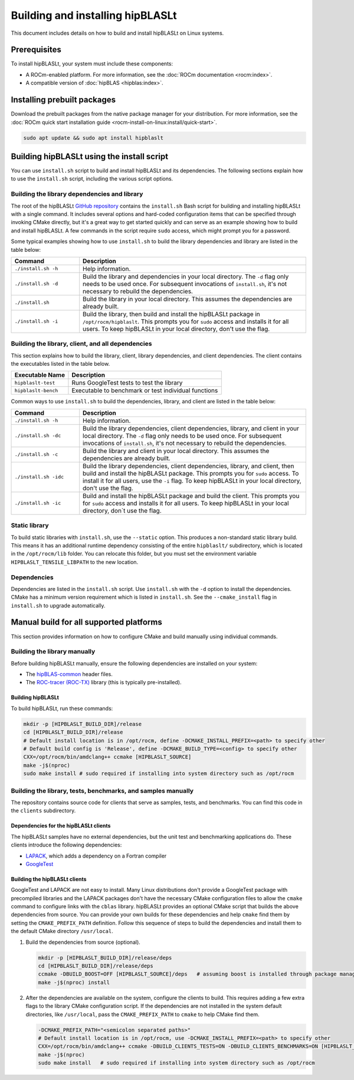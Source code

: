.. meta::
   :description: Installation instructions for the hipBLASLt library
   :keywords: hipBLASLt, ROCm, library, API, installation, build

.. _installation:

*********************************
Building and installing hipBLASLt
*********************************

This document includes details on how to build and install hipBLASLt on Linux systems.

Prerequisites
=============

To install hipBLASLt, your system must include these components:

*  A ROCm-enabled platform. For more information, see the :doc:`ROCm documentation <rocm:index>`.
*  A compatible version of :doc:`hipBLAS <hipblas:index>`.

Installing prebuilt packages
=============================

Download the prebuilt packages from the native package manager for your distribution.
For more information, see the :doc:`ROCm quick start installation guide <rocm-install-on-linux:install/quick-start>`.

.. code-block:: bash

   sudo apt update && sudo apt install hipblaslt

Building hipBLASLt using the install script
===========================================

You can use ``install.sh`` script to build and install hipBLASLt and its dependencies.
The following sections explain how to use the ``install.sh`` script, including the various script options.

Building the library dependencies and library
---------------------------------------------

The root of the hipBLASLt `GitHub repository <https://github.com/ROCm/hipBLASLt>`_ contains the ``install.sh`` Bash script for building and installing hipBLASLt with a single command.
It includes several options and hard-coded configuration items that can be specified through invoking CMake directly,
but it's a great way to get started quickly and can serve as an example showing how to build and install hipBLASLt.
A few commands in the script require ``sudo`` access, which might prompt you for a password.

Some typical examples showing how to use ``install.sh`` to build the library dependencies and library are
listed in the table below:

.. csv-table::
   :header: "Command","Description"
   :widths: 30, 100

   "``./install.sh -h``", "Help information."
   "``./install.sh -d``", "Build the library and dependencies in your local directory. The ``-d`` flag only needs to be used once. For subsequent invocations of ``install.sh``, it's not necessary to rebuild the dependencies."
   "``./install.sh``", "Build the library in your local directory. This assumes the dependencies are already built."
   "``./install.sh -i``", "Build the library, then build and install the hipBLASLt package in  ``/opt/rocm/hipblaslt``. This prompts you for  ``sudo`` access and installs it for all users. To keep hipBLASLt in your local directory, don't use the flag."

Building the library, client, and all dependencies
-------------------------------------------------------------------

This section explains how to build the library, client, library dependencies, and client dependencies.
The client contains the executables listed in the table below.

============================= ========================================================
Executable Name                Description
============================= ========================================================
``hipblaslt-test``             Runs GoogleTest tests to test the library
``hipblaslt-bench``            Executable to benchmark or test individual functions
============================= ========================================================

Common ways to use ``install.sh`` to build the dependencies, library, and client are
listed in the table below:

.. csv-table::
   :header: "Command","Description"
   :widths: 30, 100

   "``./install.sh -h``", "Help information."
   "``./install.sh -dc``", "Build the library dependencies, client dependencies, library, and client in your local directory. The ``-d`` flag only needs to be used once. For subsequent invocations of ``install.sh``, it's not necessary to rebuild the dependencies."
   "``./install.sh -c``", "Build the library and client in your local directory. This assumes the dependencies are already built."
   "``./install.sh -idc``", "Build the library dependencies, client dependencies, library, and client, then build and install the hipBLASLt package. This prompts you for  ``sudo`` access. To install it for all users,  use the ``-i`` flag. To keep hipBLASLt in your local directory, don't use the flag."
   "``./install.sh -ic``", "Build and install the hipBLASLt package and build the client. This prompts you for ``sudo`` access and installs it for all users. To keep hipBLASLt in your local directory, don`t use the flag."

Static library
----------------

To build static libraries with ``install.sh``, use the ``--static`` option.
This produces a non-standard static library build. This means it has an additional runtime dependency 
consisting of the entire ``hipblaslt/`` subdirectory, which is located in the ``/opt/rocm/lib`` folder. 
You can relocate this folder, but you must set the environment variable ``HIPBLASLT_TENSILE_LIBPATH``
to the new location.

Dependencies
--------------

Dependencies are listed in the ``install.sh`` script. Use ``install.sh`` with the ``-d`` option to install the dependencies.
CMake has a minimum version requirement which is listed in ``install.sh``.
See the ``--cmake_install`` flag in ``install.sh`` to upgrade automatically.

Manual build for all supported platforms
========================================

This section provides information on how to configure CMake and build manually using individual commands.

Building the library manually
----------------------------------------

Before building hipBLASLt manually, ensure the following dependencies are installed on your system:

*  The `hipBLAS-common <https://github.com/ROCm/hipBLAS-common>`_ header files.
*  The `ROC-tracer (ROC-TX) <https://github.com/ROCm/roctracer>`_ library (this is typically pre-installed).

Building hipBLASLt
^^^^^^^^^^^^^^^^^^^^

To build hipBLASLt, run these commands:

.. code-block:: bash

   mkdir -p [HIPBLASLT_BUILD_DIR]/release
   cd [HIPBLASLT_BUILD_DIR]/release
   # Default install location is in /opt/rocm, define -DCMAKE_INSTALL_PREFIX=<path> to specify other
   # Default build config is 'Release', define -DCMAKE_BUILD_TYPE=<config> to specify other
   CXX=/opt/rocm/bin/amdclang++ ccmake [HIPBLASLT_SOURCE]
   make -j$(nproc)
   sudo make install # sudo required if installing into system directory such as /opt/rocm

Building the library, tests, benchmarks, and samples manually
-------------------------------------------------------------

The repository contains source code for clients that serve as samples, tests, and benchmarks.
You can find this code in the ``clients`` subdirectory.

Dependencies for the hipBLASLt clients
^^^^^^^^^^^^^^^^^^^^^^^^^^^^^^^^^^^^^^

The hipBLASLt samples have no external dependencies, but the unit test and benchmarking applications do.
These clients introduce the following dependencies:

- `LAPACK <https://github.com/Reference-LAPACK/lapack-release>`_,  which adds a dependency on a Fortran compiler
- `GoogleTest <https://github.com/google/googletest>`_

.. _building-hipblaslt-clients:

Building the hipBLASLt clients
^^^^^^^^^^^^^^^^^^^^^^^^^^^^^^^^^^^^^^

GoogleTest and LAPACK are not easy to install. Many Linux distributions don't provide a GoogleTest package
with precompiled libraries and the LAPACK packages don't have the necessary CMake configuration files
to allow the ``cmake`` command to configure links with the ``cblas`` library. hipBLASLt provides an optional CMake script that builds
the above dependencies from source. You can provide your own builds for
these dependencies and help ``cmake`` find them by setting the ``CMAKE_PREFIX_PATH`` definition.
Follow this sequence of steps to build the dependencies and install them to the default CMake directory ``/usr/local``.

#. Build the dependencies from source (optional).

   .. code-block:: bash

      mkdir -p [HIPBLASLT_BUILD_DIR]/release/deps
      cd [HIPBLASLT_BUILD_DIR]/release/deps
      ccmake -DBUILD_BOOST=OFF [HIPBLASLT_SOURCE]/deps   # assuming boost is installed through package manager as above
      make -j$(nproc) install

#. After the dependencies are available on the system, configure the clients to build.
   This requires adding a few extra flags to the library CMake configuration script.
   If the dependencies are not installed in the system default directories, like ``/usr/local``,
   pass the ``CMAKE_PREFIX_PATH`` to ``cmake`` to help CMake find them.

   .. code-block:: bash

      -DCMAKE_PREFIX_PATH="<semicolon separated paths>"
      # Default install location is in /opt/rocm, use -DCMAKE_INSTALL_PREFIX=<path> to specify other
      CXX=/opt/rocm/bin/amdclang++ ccmake -DBUILD_CLIENTS_TESTS=ON -DBUILD_CLIENTS_BENCHMARKS=ON [HIPBLASLT_SOURCE]
      make -j$(nproc)
      sudo make install   # sudo required if installing into system directory such as /opt/rocm
